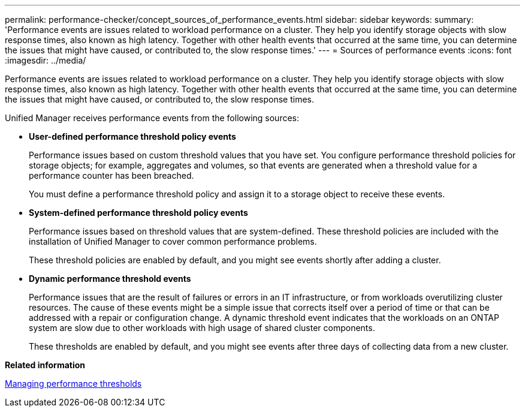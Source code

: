 ---
permalink: performance-checker/concept_sources_of_performance_events.html
sidebar: sidebar
keywords: 
summary: 'Performance events are issues related to workload performance on a cluster. They help you identify storage objects with slow response times, also known as high latency. Together with other health events that occurred at the same time, you can determine the issues that might have caused, or contributed to, the slow response times.'
---
= Sources of performance events
:icons: font
:imagesdir: ../media/

[.lead]
Performance events are issues related to workload performance on a cluster. They help you identify storage objects with slow response times, also known as high latency. Together with other health events that occurred at the same time, you can determine the issues that might have caused, or contributed to, the slow response times.

Unified Manager receives performance events from the following sources:

* *User-defined performance threshold policy events*
+
Performance issues based on custom threshold values that you have set. You configure performance threshold policies for storage objects; for example, aggregates and volumes, so that events are generated when a threshold value for a performance counter has been breached.
+
You must define a performance threshold policy and assign it to a storage object to receive these events.

* *System-defined performance threshold policy events*
+
Performance issues based on threshold values that are system-defined. These threshold policies are included with the installation of Unified Manager to cover common performance problems.
+
These threshold policies are enabled by default, and you might see events shortly after adding a cluster.

* *Dynamic performance threshold events*
+
Performance issues that are the result of failures or errors in an IT infrastructure, or from workloads overutilizing cluster resources. The cause of these events might be a simple issue that corrects itself over a period of time or that can be addressed with a repair or configuration change. A dynamic threshold event indicates that the workloads on an ONTAP system are slow due to other workloads with high usage of shared cluster components.
+
These thresholds are enabled by default, and you might see events after three days of collecting data from a new cluster.

*Related information*

xref:concept_manage_performance_thresholds.adoc[Managing performance thresholds]
